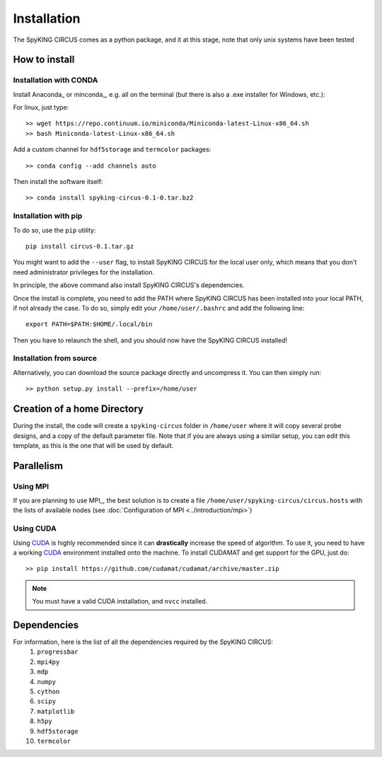 Installation
============

The SpyKING CIRCUS comes as a python package, and it at this stage, note that only unix systems have been tested

How to install
--------------

Installation with CONDA
~~~~~~~~~~~~~~~~~~~~~~~

Install Anaconda_ or minconda_, e.g. all on the terminal (but there is also a .exe installer for Windows, etc.):

For linux, just type::

    >> wget https://repo.continuum.io/miniconda/Miniconda-latest-Linux-x86_64.sh
    >> bash Miniconda-latest-Linux-x86_64.sh 

Add a custom channel for ``hdf5storage`` and ``termcolor`` packages::

    >> conda config --add channels auto 

Then install the software itself::

    >> conda install spyking-circus-0.1-0.tar.bz2

Installation with pip
~~~~~~~~~~~~~~~~~~~~~

To do so, use the ``pip`` utility::

    pip install circus-0.1.tar.gz

You might want to add the ``--user`` flag, to install SpyKING CIRCUS for the local user
only, which means that you don't need administrator privileges for the
installation.

In principle, the above command also install SpyKING CIRCUS's dependencies. 

Once the install is complete, you need to add the PATH where SpyKING CIRCUS has been installed into your local PATH, if not already the case. To do so, simply edit your ``/home/user/.bashrc`` and add the following line::

    export PATH=$PATH:$HOME/.local/bin

Then you have to relaunch the shell, and you should now have the SpyKING CIRCUS installed!


Installation from source
~~~~~~~~~~~~~~~~~~~~~~~~

Alternatively, you can download the source package directly and uncompress it. You can then simply run::

    >> python setup.py install --prefix=/home/user


Creation of a home Directory
----------------------------

During the install, the code will create a ``spyking-circus`` folder in ``/home/user`` where it will copy several probe designs, and a copy of the default parameter file. Note that if you are always using a similar setup, you can edit this template, as this is the one that will be used by default.


Parallelism
-----------

Using MPI
~~~~~~~~~

If you are planning to use MPI_, the best solution is to create a file ``/home/user/spyking-circus/circus.hosts`` with the lists of available nodes (see :doc:`Configuration of MPI <../introduction/mpi>`)

Using CUDA
~~~~~~~~~~

Using CUDA_ is highly recommended since it can **drastically** increase the speed of algorithm. To use it, you need to have a working CUDA_ environment installed onto the machine. To install CUDAMAT and get support for the GPU, just do::

    >> pip install https://github.com/cudamat/cudamat/archive/master.zip

.. note::
    You must have a valid CUDA installation, and ``nvcc`` installed.


Dependencies
------------

For information, here is the list of all the dependencies required by the SpyKING CIRCUS:
    1. ``progressbar`` 
    2. ``mpi4py`` 
    3. ``mdp``
    4. ``numpy`` 
    5. ``cython`` 
    6. ``scipy``
    7. ``matplotlib`` 
    8. ``h5py``
    9. ``hdf5storage`` 
    10. ``termcolor``

.. _CUDA: https://developer.nvidia.com/cuda-downloads
.. _Anaconda_: https://www.continuum.io/downloads
.. _miniconda : http://conda.pydata.org/miniconda.html
.. _OpenMPI: http://www.open-mpi.org/
